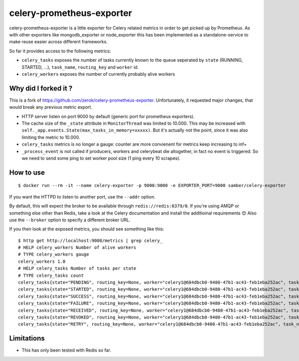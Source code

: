 ==========================
celery-prometheus-exporter
==========================

celery-prometheus-exporter is a little exporter for Celery related metrics in
order to get picked up by Prometheus. As with other exporters like
mongodb\_exporter or node\_exporter this has been implemented as a
standalone-service to make reuse easier across different frameworks.

So far it provides access to the following metrics:

* ``celery_tasks`` exposes the number of tasks currently known to the queue
  seperated by ``state`` (RUNNING, STARTED, ...), ``task_name``, ``routing_key`` and ``worker`` id.
* ``celery_workers`` exposes the number of currently probably alive workers

Why did I forked it ?
=====================

This is a fork of https://github.com/zerok/celery-prometheus-exporter.
Unfortunately, it requested major changes, that would break any previous metric export.

* HTTP server listen on port 9000 by default (generic port for prometheus exporters).
* The cache size of the ``_state`` attribute in ``MonitorThread`` was limited to 10.000. This may be increased with ``self._app.events.State(max_tasks_in_memory=xxxxx)``. But it's actually not the point, since it was also limiting the metric to 10.000.
* ``celery_tasks`` metrics is no longer a gauge: counter are more convienent for metrics keep increasing to inf+
* ``_process_event`` is not called if producers, workers and celerybeat die altogether, in fact no event is triggered. So we need to send some ping to set worker pool size (1 ping every 10 scrapes).

How to use
==========

::

   $ docker run --rm -it --name celery-exporter -p 9000:9000 -e EXPORTER_PORT=9000 samber/celery-exporter

If you want the HTTPD to listen to another port, use the ``--addr`` option.

By default, this will expect the broker to be available through
``redis://redis:6379/0``. If you're using AMQP or something else other than
Redis, take a look at the Celery documentation and install the additioinal
requirements 😊 Also use the ``--broker`` option to specify a different broker
URL.

If you then look at the exposed metrics, you should see something like this::

  $ http get http://localhost:9000/metrics | grep celery_
  # HELP celery_workers Number of alive workers
  # TYPE celery_workers gauge
  celery_workers 1.0
  # HELP celery_tasks Number of tasks per state
  # TYPE celery_tasks count
  celery_tasks{state="PENDING", routing_key=None, worker="celery1@684dbcb0-9480-47b1-ac43-feb1eba252ac", task_name="grep.tasks.check_update"} 1.0
  celery_tasks{state="STARTED", routing_key=None, worker="celery1@684dbcb0-9480-47b1-ac43-feb1eba252ac", task_name="grep.tasks.check_update"} 0.0
  celery_tasks{state="SUCCESS", routing_key=None, worker="celery1@684dbcb0-9480-47b1-ac43-feb1eba252ac", task_name="grep.tasks.check_update"} 42.0
  celery_tasks{state="FAILURE", routing_key=None, worker="celery1@684dbcb0-9480-47b1-ac43-feb1eba252ac", task_name="grep.tasks.check_update"} 0.0
  celery_tasks{state="RECEIVED", routing_key=None, worker="celery1@684dbcb0-9480-47b1-ac43-feb1eba252ac", task_name="grep.tasks.check_update"} 0.0
  celery_tasks{state="REVOKED", routing_key=None, worker="celery1@684dbcb0-9480-47b1-ac43-feb1eba252ac", task_name="grep.tasks.check_update"} 0.0
  celery_tasks{state="RETRY", routing_key=None, worker="celery1@684dbcb0-9480-47b1-ac43-feb1eba252ac", task_name="grep.tasks.check_update"} 0.0

Limitations
===========

* This has only been tested with Redis so far.
